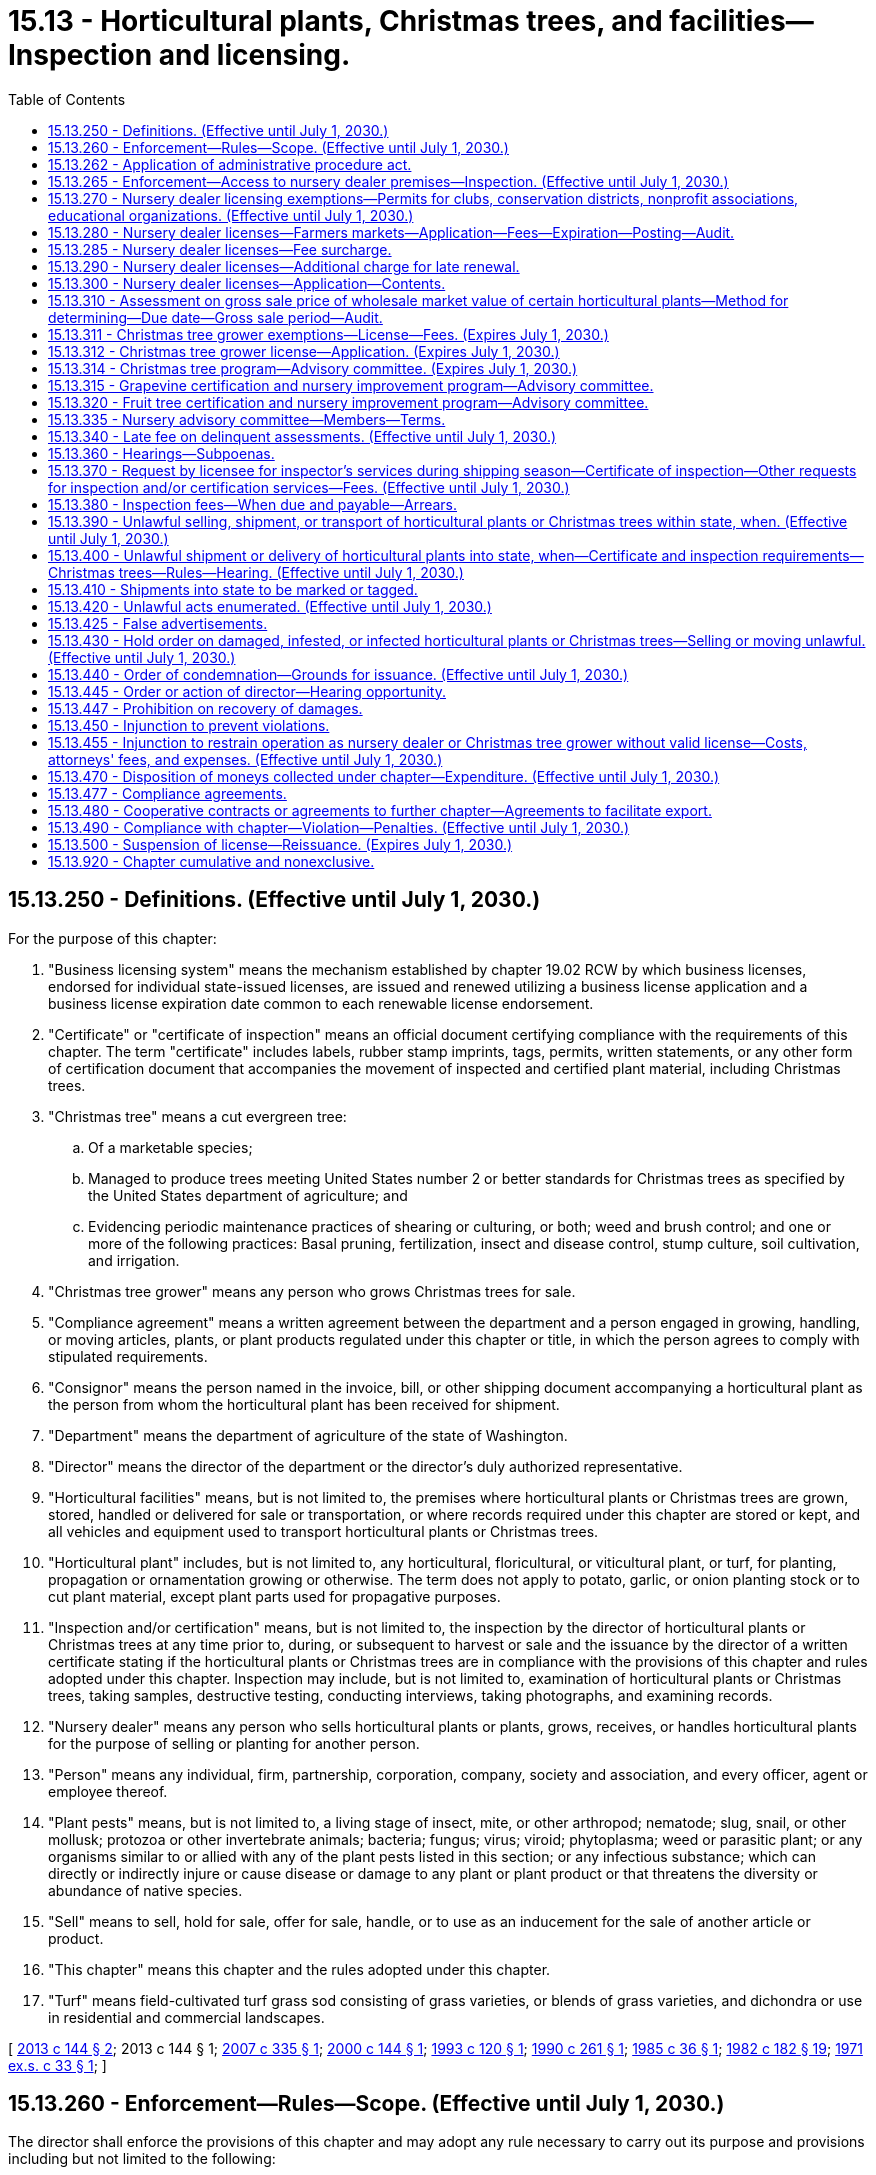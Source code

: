 = 15.13 - Horticultural plants, Christmas trees, and facilities—Inspection and licensing.
:toc:

== 15.13.250 - Definitions. (Effective until July 1, 2030.)
For the purpose of this chapter:

. "Business licensing system" means the mechanism established by chapter 19.02 RCW by which business licenses, endorsed for individual state-issued licenses, are issued and renewed utilizing a business license application and a business license expiration date common to each renewable license endorsement.

. "Certificate" or "certificate of inspection" means an official document certifying compliance with the requirements of this chapter. The term "certificate" includes labels, rubber stamp imprints, tags, permits, written statements, or any other form of certification document that accompanies the movement of inspected and certified plant material, including Christmas trees.

. "Christmas tree" means a cut evergreen tree:

.. Of a marketable species;

.. Managed to produce trees meeting United States number 2 or better standards for Christmas trees as specified by the United States department of agriculture; and

.. Evidencing periodic maintenance practices of shearing or culturing, or both; weed and brush control; and one or more of the following practices: Basal pruning, fertilization, insect and disease control, stump culture, soil cultivation, and irrigation.

. "Christmas tree grower" means any person who grows Christmas trees for sale.

. "Compliance agreement" means a written agreement between the department and a person engaged in growing, handling, or moving articles, plants, or plant products regulated under this chapter or title, in which the person agrees to comply with stipulated requirements.

. "Consignor" means the person named in the invoice, bill, or other shipping document accompanying a horticultural plant as the person from whom the horticultural plant has been received for shipment.

. "Department" means the department of agriculture of the state of Washington.

. "Director" means the director of the department or the director's duly authorized representative.

. "Horticultural facilities" means, but is not limited to, the premises where horticultural plants or Christmas trees are grown, stored, handled or delivered for sale or transportation, or where records required under this chapter are stored or kept, and all vehicles and equipment used to transport horticultural plants or Christmas trees.

. "Horticultural plant" includes, but is not limited to, any horticultural, floricultural, or viticultural plant, or turf, for planting, propagation or ornamentation growing or otherwise. The term does not apply to potato, garlic, or onion planting stock or to cut plant material, except plant parts used for propagative purposes.

. "Inspection and/or certification" means, but is not limited to, the inspection by the director of horticultural plants or Christmas trees at any time prior to, during, or subsequent to harvest or sale and the issuance by the director of a written certificate stating if the horticultural plants or Christmas trees are in compliance with the provisions of this chapter and rules adopted under this chapter. Inspection may include, but is not limited to, examination of horticultural plants or Christmas trees, taking samples, destructive testing, conducting interviews, taking photographs, and examining records.

. "Nursery dealer" means any person who sells horticultural plants or plants, grows, receives, or handles horticultural plants for the purpose of selling or planting for another person.

. "Person" means any individual, firm, partnership, corporation, company, society and association, and every officer, agent or employee thereof.

. "Plant pests" means, but is not limited to, a living stage of insect, mite, or other arthropod; nematode; slug, snail, or other mollusk; protozoa or other invertebrate animals; bacteria; fungus; virus; viroid; phytoplasma; weed or parasitic plant; or any organisms similar to or allied with any of the plant pests listed in this section; or any infectious substance; which can directly or indirectly injure or cause disease or damage to any plant or plant product or that threatens the diversity or abundance of native species.

. "Sell" means to sell, hold for sale, offer for sale, handle, or to use as an inducement for the sale of another article or product.

. "This chapter" means this chapter and the rules adopted under this chapter.

. "Turf" means field-cultivated turf grass sod consisting of grass varieties, or blends of grass varieties, and dichondra or use in residential and commercial landscapes.

[ http://lawfilesext.leg.wa.gov/biennium/2013-14/Pdf/Bills/Session%20Laws/House/1568-S.SL.pdf?cite=2013%20c%20144%20§%202[2013 c 144 § 2]; 2013 c 144 § 1; http://lawfilesext.leg.wa.gov/biennium/2007-08/Pdf/Bills/Session%20Laws/Senate/5401.SL.pdf?cite=2007%20c%20335%20§%201[2007 c 335 § 1]; http://lawfilesext.leg.wa.gov/biennium/1999-00/Pdf/Bills/Session%20Laws/Senate/6251.SL.pdf?cite=2000%20c%20144%20§%201[2000 c 144 § 1]; http://lawfilesext.leg.wa.gov/biennium/1993-94/Pdf/Bills/Session%20Laws/Senate/5378.SL.pdf?cite=1993%20c%20120%20§%201[1993 c 120 § 1]; http://leg.wa.gov/CodeReviser/documents/sessionlaw/1990c261.pdf?cite=1990%20c%20261%20§%201[1990 c 261 § 1]; http://leg.wa.gov/CodeReviser/documents/sessionlaw/1985c36.pdf?cite=1985%20c%2036%20§%201[1985 c 36 § 1]; http://leg.wa.gov/CodeReviser/documents/sessionlaw/1982c182.pdf?cite=1982%20c%20182%20§%2019[1982 c 182 § 19]; http://leg.wa.gov/CodeReviser/documents/sessionlaw/1971ex1c33.pdf?cite=1971%20ex.s.%20c%2033%20§%201[1971 ex.s. c 33 § 1]; ]

== 15.13.260 - Enforcement—Rules—Scope. (Effective until July 1, 2030.)
The director shall enforce the provisions of this chapter and may adopt any rule necessary to carry out its purpose and provisions including but not limited to the following:

. The director may adopt rules establishing standards for grades and/or classifications for any horticultural plant.

. The director shall adopt rules for labeling or tagging horticultural plants.

. The director may adopt rules for the inspection and/or certification of any horticultural plant as to variety, quality, size and freedom from infestation by plant pests.

. The director may adopt rules for the inspection and/or certification of any Christmas tree as to freedom from infestation by plant pests.

. The director shall adopt rules establishing fees for nursery dealer licenses and for inspection of horticultural plants and methods of fee collection.

. The director may adopt rules prescribing minimum informational requirements for advertising for the sale of horticultural plants within the state.

. The director may adopt rules establishing categories of sales and fees for permits established in RCW 15.13.270.

. The director may adopt rules establishing fees for Christmas tree grower licenses and for inspection of Christmas trees and methods of fee collection.

[ http://lawfilesext.leg.wa.gov/biennium/2007-08/Pdf/Bills/Session%20Laws/Senate/5401.SL.pdf?cite=2007%20c%20335%20§%202[2007 c 335 § 2]; http://lawfilesext.leg.wa.gov/biennium/1999-00/Pdf/Bills/Session%20Laws/Senate/6251.SL.pdf?cite=2000%20c%20144%20§%202[2000 c 144 § 2]; http://lawfilesext.leg.wa.gov/biennium/1993-94/Pdf/Bills/Session%20Laws/Senate/5378.SL.pdf?cite=1993%20c%20120%20§%202[1993 c 120 § 2]; http://leg.wa.gov/CodeReviser/documents/sessionlaw/1990c261.pdf?cite=1990%20c%20261%20§%202[1990 c 261 § 2]; http://leg.wa.gov/CodeReviser/documents/sessionlaw/1985c36.pdf?cite=1985%20c%2036%20§%202[1985 c 36 § 2]; http://leg.wa.gov/CodeReviser/documents/sessionlaw/1971ex1c33.pdf?cite=1971%20ex.s.%20c%2033%20§%202[1971 ex.s. c 33 § 2]; ]

== 15.13.262 - Application of administrative procedure act.
Chapter 34.05 RCW governs the rights, remedies, and procedures respecting the administration of this chapter, including rule making, assessment of civil penalties, emergency actions, and license suspension, revocation, or denial.

[ http://lawfilesext.leg.wa.gov/biennium/1999-00/Pdf/Bills/Session%20Laws/Senate/6251.SL.pdf?cite=2000%20c%20144%20§%203[2000 c 144 § 3]; ]

== 15.13.265 - Enforcement—Access to nursery dealer premises—Inspection. (Effective until July 1, 2030.)
. The director may enter and inspect the horticultural facilities of a nursery dealer at reasonable times for the purpose of carrying out the provisions of this chapter.

. If the director is denied access, the director may apply to a court of competent jurisdiction for a search warrant authorizing access to the premises. The court may upon such application issue the search warrant for the purposes requested. The warrant shall be issued on probable cause. It is sufficient probable cause to show (a) the inspection is pursuant to a general administrative practice to determine compliance with this chapter or (b) the director has reason to believe that a violation of this chapter has occurred, is occurring, or may occur.

. Denial of access to the director to perform inspections may subject a nursery dealer or Christmas tree grower to license revocation.

[ http://lawfilesext.leg.wa.gov/biennium/2007-08/Pdf/Bills/Session%20Laws/Senate/5401.SL.pdf?cite=2007%20c%20335%20§%203[2007 c 335 § 3]; http://lawfilesext.leg.wa.gov/biennium/1999-00/Pdf/Bills/Session%20Laws/Senate/6251.SL.pdf?cite=2000%20c%20144%20§%204[2000 c 144 § 4]; http://lawfilesext.leg.wa.gov/biennium/1993-94/Pdf/Bills/Session%20Laws/Senate/5378.SL.pdf?cite=1993%20c%20120%20§%207[1993 c 120 § 7]; ]

== 15.13.270 - Nursery dealer licensing exemptions—Permits for clubs, conservation districts, nonprofit associations, educational organizations. (Effective until July 1, 2030.)
. The provisions of this chapter relating to nursery dealer licensing do not apply to: (a) Persons making casual or isolated sales that do not exceed one hundred dollars annually; (b) any garden club, conservation district, or charitable nonprofit association conducting not more than three sales per year for not more than four consecutive days each of horticultural plants which are grown by or donated to its members; (c) educational organizations associated with private or public secondary schools; and (d) the production of marijuana and persons who are licensed as marijuana producers under RCW 69.50.325 with respect to the operations under such license. For the purposes of this subsection, the terms "marijuana" and "marijuana producer" have the same meanings as provided in RCW 69.50.101. However, such a club, conservation district, association, or organization must apply to the director for a permit to conduct such sales.

. All horticultural plants sold under such a permit must be in compliance with the provisions of this chapter.

[ http://lawfilesext.leg.wa.gov/biennium/2013-14/Pdf/Bills/Session%20Laws/Senate/6505.SL.pdf?cite=2014%20c%20140%20§%2032[2014 c 140 § 32]; 2014 c 140 § 31; http://lawfilesext.leg.wa.gov/biennium/2007-08/Pdf/Bills/Session%20Laws/Senate/5401.SL.pdf?cite=2007%20c%20335%20§%204[2007 c 335 § 4]; http://lawfilesext.leg.wa.gov/biennium/1999-00/Pdf/Bills/Session%20Laws/Senate/6251.SL.pdf?cite=2000%20c%20144%20§%205[2000 c 144 § 5]; http://lawfilesext.leg.wa.gov/biennium/1993-94/Pdf/Bills/Session%20Laws/Senate/5378.SL.pdf?cite=1993%20c%20120%20§%203[1993 c 120 § 3]; http://leg.wa.gov/CodeReviser/documents/sessionlaw/1990c261.pdf?cite=1990%20c%20261%20§%203[1990 c 261 § 3]; http://leg.wa.gov/CodeReviser/documents/sessionlaw/1985c36.pdf?cite=1985%20c%2036%20§%203[1985 c 36 § 3]; http://leg.wa.gov/CodeReviser/documents/sessionlaw/1983ex1c73.pdf?cite=1983%201st%20ex.s.%20c%2073%20§%202[1983 1st ex.s. c 73 § 2]; http://leg.wa.gov/CodeReviser/documents/sessionlaw/1971ex1c33.pdf?cite=1971%20ex.s.%20c%2033%20§%203[1971 ex.s. c 33 § 3]; ]

== 15.13.280 - Nursery dealer licenses—Farmers markets—Application—Fees—Expiration—Posting—Audit.
. No person may act as a nursery dealer without a license for each place of business where horticultural plants are sold except as provided in RCW 15.13.270. Any person applying for such a license must apply through the business licensing system. The application must be accompanied by the appropriate fee. The director must establish a schedule of fees for retail and wholesale nursery dealer licenses based upon the person's gross annual sales of horticultural plants at each place of business. The schedule for retail licenses must include separate fees for at least the following two categories:

.. A person whose gross annual sales of horticultural plants do not exceed two thousand five hundred dollars; and

.. A person whose gross annual sales of horticultural plants exceed two thousand five hundred dollars.

. A person conducting both retail and wholesale sales of horticultural plants at the same place of business must secure one of the following:

.. A retail nursery dealer license if retail sales of the horticultural plants exceed such wholesale sales; or

.. A wholesale nursery dealer license if wholesale sales of the horticultural plants exceed such retail sales.

. The director may issue a wholesale nursery dealer license to a person operating as a farmers market at which individual producers are selling directly to consumers. The license must be at the appropriate level to cover all persons selling horticultural plants at each site at which the person operates a market.

. The licensing fee that must accompany an application for a new license must be based upon the applicant's estimated gross sales of horticultural plants for the ensuing licensing year. The fee for renewing a license must be based upon the licensee's gross sales of these products during the preceding licensing year.

. The license expires on the business license expiration date unless it has been revoked or suspended prior to the expiration date by the director for cause. Each license must be posted in a conspicuous place open to the public in the location for which it was issued.

. The department may audit licensees during normal business hours to determine that appropriate fees have been paid.

[ http://lawfilesext.leg.wa.gov/biennium/2013-14/Pdf/Bills/Session%20Laws/House/1568-S.SL.pdf?cite=2013%20c%20144%20§%203[2013 c 144 § 3]; http://lawfilesext.leg.wa.gov/biennium/1999-00/Pdf/Bills/Session%20Laws/Senate/6251.SL.pdf?cite=2000%20c%20144%20§%206[2000 c 144 § 6]; http://lawfilesext.leg.wa.gov/biennium/1993-94/Pdf/Bills/Session%20Laws/Senate/5378.SL.pdf?cite=1993%20c%20120%20§%204[1993 c 120 § 4]; http://leg.wa.gov/CodeReviser/documents/sessionlaw/1987c35.pdf?cite=1987%20c%2035%20§%201[1987 c 35 § 1]; http://leg.wa.gov/CodeReviser/documents/sessionlaw/1985c36.pdf?cite=1985%20c%2036%20§%204[1985 c 36 § 4]; http://leg.wa.gov/CodeReviser/documents/sessionlaw/1983ex1c73.pdf?cite=1983%201st%20ex.s.%20c%2073%20§%203[1983 1st ex.s. c 73 § 3]; http://leg.wa.gov/CodeReviser/documents/sessionlaw/1982c182.pdf?cite=1982%20c%20182%20§%2020[1982 c 182 § 20]; http://leg.wa.gov/CodeReviser/documents/sessionlaw/1971ex1c33.pdf?cite=1971%20ex.s.%20c%2033%20§%204[1971 ex.s. c 33 § 4]; ]

== 15.13.285 - Nursery dealer licenses—Fee surcharge.
The director may, with the advice of the nursery advisory committee, establish by rule a surcharge to the fee for a nursery dealer license. The surcharge shall not exceed twenty percent of the license fee and shall be paid at the same time that the license fee is paid. Moneys collected from the surcharge shall be deposited in the agricultural local fund and shall be used solely to support research projects which are of general benefit to the nursery industry and are recommended by the nursery advisory committee.

[ http://lawfilesext.leg.wa.gov/biennium/1999-00/Pdf/Bills/Session%20Laws/Senate/6251.SL.pdf?cite=2000%20c%20144%20§%207[2000 c 144 § 7]; http://lawfilesext.leg.wa.gov/biennium/1991-92/Pdf/Bills/Session%20Laws/Senate/6027.SL.pdf?cite=1992%20c%2023%20§%201[1992 c 23 § 1]; ]

== 15.13.290 - Nursery dealer licenses—Additional charge for late renewal.
If any application for renewal of a nursery dealer license is not filed prior to the business license expiration date, the business license delinquency fee must be assessed under chapter 19.02 RCW and must be paid by the applicant before the renewal license is issued.

[ http://lawfilesext.leg.wa.gov/biennium/2013-14/Pdf/Bills/Session%20Laws/House/1568-S.SL.pdf?cite=2013%20c%20144%20§%204[2013 c 144 § 4]; http://lawfilesext.leg.wa.gov/biennium/1999-00/Pdf/Bills/Session%20Laws/Senate/6251.SL.pdf?cite=2000%20c%20144%20§%208[2000 c 144 § 8]; http://leg.wa.gov/CodeReviser/documents/sessionlaw/1982c182.pdf?cite=1982%20c%20182%20§%2021[1982 c 182 § 21]; http://leg.wa.gov/CodeReviser/documents/sessionlaw/1971ex1c33.pdf?cite=1971%20ex.s.%20c%2033%20§%205[1971 ex.s. c 33 § 5]; ]

== 15.13.300 - Nursery dealer licenses—Application—Contents.
Application for a license shall include:

. The full name of the person applying for the license and if the applicant is an individual, receiver, trustee, firm, partnership, association, or corporation, the full name of each member of the firm or partnership, or the names of the officers of the association or corporation.

. The principal business address of the applicant in the state and elsewhere.

. The address for the location or locations for which the licenses are being applied.

. The names of the persons authorized to receive and accept service of summons and legal notices of all kinds for the applicant.

. Any other necessary information prescribed by the director.

[ http://lawfilesext.leg.wa.gov/biennium/1999-00/Pdf/Bills/Session%20Laws/Senate/6251.SL.pdf?cite=2000%20c%20144%20§%209[2000 c 144 § 9]; http://leg.wa.gov/CodeReviser/documents/sessionlaw/1982c182.pdf?cite=1982%20c%20182%20§%2022[1982 c 182 § 22]; http://leg.wa.gov/CodeReviser/documents/sessionlaw/1971ex1c33.pdf?cite=1971%20ex.s.%20c%2033%20§%206[1971 ex.s. c 33 § 6]; ]

== 15.13.310 - Assessment on gross sale price of wholesale market value of certain horticultural plants—Method for determining—Due date—Gross sale period—Audit.
. An annual assessment shall be levied on the gross sale price of the wholesale market value for all horticultural plants of the genera Chaenomeles, Cydonia, Crataegus, Malus, Prunus, Pyrus, Sorbus, and Vitis produced in Washington, and sold within the state or shipped from the state by any licensed nursery dealer during any license period. This annual assessment is based on the first sale price of such nursery stock except for rootstocks which are replanted and/or grafted or budded and planted for growing-on in the nursery. The director shall by rule determine the rate of an assessment needed to carry out the grapevine and fruit tree certification and nursery improvement programs set forth in RCW 15.13.470 and chapter 15.14 RCW.

 The wholesale market price may be determined by the wholesale catalogue price of the seller of the horticultural plants assessed under this section or of the shipper moving such nursery stock out of the state. If the seller or shipper does not have a catalogue, then the wholesale market price may be based on the actual selling price or an average wholesale market price. The director in determining the average wholesale market price may use catalogues of various businesses licensed under the provisions of this chapter or any other reasonable method.

. The assessment is due and payable on the first day of July of each year.

. The gross sale period shall be from July 1 to June 30 of the previous year.

. The department may audit the records of licensees during normal business hours to determine that the appropriate assessment has been paid.

[ http://lawfilesext.leg.wa.gov/biennium/2001-02/Pdf/Bills/Session%20Laws/House/2289.SL.pdf?cite=2002%20c%20215%20§%201[2002 c 215 § 1]; http://lawfilesext.leg.wa.gov/biennium/1999-00/Pdf/Bills/Session%20Laws/Senate/6251.SL.pdf?cite=2000%20c%20144%20§%2010[2000 c 144 § 10]; http://lawfilesext.leg.wa.gov/biennium/1993-94/Pdf/Bills/Session%20Laws/Senate/5378.SL.pdf?cite=1993%20c%20120%20§%205[1993 c 120 § 5]; http://leg.wa.gov/CodeReviser/documents/sessionlaw/1990c261.pdf?cite=1990%20c%20261%20§%204[1990 c 261 § 4]; http://leg.wa.gov/CodeReviser/documents/sessionlaw/1987c35.pdf?cite=1987%20c%2035%20§%202[1987 c 35 § 2]; http://leg.wa.gov/CodeReviser/documents/sessionlaw/1983ex1c73.pdf?cite=1983%201st%20ex.s.%20c%2073%20§%204[1983 1st ex.s. c 73 § 4]; http://leg.wa.gov/CodeReviser/documents/sessionlaw/1971ex1c33.pdf?cite=1971%20ex.s.%20c%2033%20§%207[1971 ex.s. c 33 § 7]; ]

== 15.13.311 - Christmas tree grower exemptions—License—Fees. (Expires July 1, 2030.)
. Any Christmas tree grower owning Christmas trees, whose business consists solely of retail sales to the ultimate consumer, is exempt from the requirements of this section if:

.. The grower has less than one acre of Christmas trees; or

.. The grower harvests, by u-cut or otherwise, fewer than four hundred Christmas trees per year.

. Licensed nursery dealers who furnish live plants for planting to Christmas tree growers are exempt from the requirements of this section.

. No person may operate as a Christmas tree grower without first obtaining a license from the department.

.. The application must be accompanied by an annual fee, as established by the director in rule. The annual fee must not exceed forty dollars as a basic charge and a maximum of four dollars per acre as an acreage assessment. The annual Christmas tree grower license fee for any person may not exceed five thousand dollars.

.. The department may audit licensees during normal business hours to determine that appropriate fees have been paid.

[ http://lawfilesext.leg.wa.gov/biennium/2007-08/Pdf/Bills/Session%20Laws/Senate/5401.SL.pdf?cite=2007%20c%20335%20§%205[2007 c 335 § 5]; ]

== 15.13.312 - Christmas tree grower license—Application. (Expires July 1, 2030.)
Application for a Christmas tree grower license shall include:

. The full name of the person applying for the license, whether the applicant is an individual, receiver, trustee, firm, partnership, association, or corporation, and if the applicant is a firm or partnership the full name of each member of the firm or partnership, and if the applicant is an association or corporation the names of the officers of the association or corporation;

. The principal business address of the applicant in the state and elsewhere;

. The address and acreage of Christmas trees for each location included in the application;

. The names of the persons authorized to receive and accept service of summons and legal notices of all kinds for the applicant; and

. Any other information prescribed by the director.

[ http://lawfilesext.leg.wa.gov/biennium/2007-08/Pdf/Bills/Session%20Laws/Senate/5401.SL.pdf?cite=2007%20c%20335%20§%206[2007 c 335 § 6]; ]

== 15.13.314 - Christmas tree program—Advisory committee. (Expires July 1, 2030.)
. An advisory committee is established to advise the director in the administration of the Christmas tree program.

. When appointing this committee, the director shall consider names submitted by Christmas tree growers and by established Christmas tree grower associations having members in the state.

. The committee consists of no fewer than five members, representing the interests of licensed Christmas tree growers and the Christmas tree industry, and the director or the director's designee.

. The terms of the members of the committee shall be staggered and the members shall serve a term of three years or until their successor has been appointed.

. In the event a committee member resigns, is disqualified, or vacates a position on the committee for any other reason, the vacancy shall be filled by the director under the provisions of this section governing appointments.

[ http://lawfilesext.leg.wa.gov/biennium/2007-08/Pdf/Bills/Session%20Laws/Senate/5401.SL.pdf?cite=2007%20c%20335%20§%208[2007 c 335 § 8]; ]

== 15.13.315 - Grapevine certification and nursery improvement program—Advisory committee.
An advisory committee is established to advise the director in the administration of the grapevine certification and nursery improvement program.

. The committee consists of two grapevine nursery dealers; three grape growers, at least two of whom grow wine grapes; one winery representative; a university researcher; and the director.

. When appointing this committee, the director shall consider names submitted by the Washington association of wine grape growers and the Washington state grape society.

. The terms of the members of the committee shall be staggered and the members shall serve a term of three years and until their successor has been appointed.

[ http://lawfilesext.leg.wa.gov/biennium/2001-02/Pdf/Bills/Session%20Laws/House/2289.SL.pdf?cite=2002%20c%20215%20§%202[2002 c 215 § 2]; ]

== 15.13.320 - Fruit tree certification and nursery improvement program—Advisory committee.
An advisory committee is hereby established to advise the director in the administration of the fruit tree certification and nursery improvement program.

. The committee shall consist of five fruit tree nursery dealers and the director or the director's designated appointee.

. When appointing this committee, the director shall consider names submitted by the Washington state nursery and landscape association.

. The terms of the members of the committee shall be staggered and the members shall serve a term of three years and until their successor has been appointed.

In the event a committee member resigns, is disqualified, or vacates a position on the committee for any other reason the vacancy shall be filled by the director under the provisions of this section governing appointments.

[ http://lawfilesext.leg.wa.gov/biennium/1999-00/Pdf/Bills/Session%20Laws/Senate/6251.SL.pdf?cite=2000%20c%20144%20§%2011[2000 c 144 § 11]; http://lawfilesext.leg.wa.gov/biennium/1993-94/Pdf/Bills/Session%20Laws/Senate/5378.SL.pdf?cite=1993%20c%20120%20§%206[1993 c 120 § 6]; http://leg.wa.gov/CodeReviser/documents/sessionlaw/1990c261.pdf?cite=1990%20c%20261%20§%205[1990 c 261 § 5]; http://leg.wa.gov/CodeReviser/documents/sessionlaw/1983ex1c73.pdf?cite=1983%201st%20ex.s.%20c%2073%20§%205[1983 1st ex.s. c 73 § 5]; http://leg.wa.gov/CodeReviser/documents/sessionlaw/1971ex1c33.pdf?cite=1971%20ex.s.%20c%2033%20§%208[1971 ex.s. c 33 § 8]; ]

== 15.13.335 - Nursery advisory committee—Members—Terms.
A nursery advisory committee is hereby established to advise the director in the administration of this chapter.

. The committee shall consist of not less than four members, representing the interests of licensed nursery dealers and the nursery industry, appointed by the director in consultation with the following persons: The president of (a) the Washington state floricultural association, (b) the Washington state bulb association, and (c) the Washington state nursery and landscape association; and the director or the director's designated appointee.

. The terms of the members of the committee shall be staggered and the members shall serve a term of three years and until their successors have been appointed.

In the event a committee member resigns, is disqualified, or vacates a position on the committee for any other reason, the vacancy shall be filled by the director under the provisions of this section governing appointments.

[ http://lawfilesext.leg.wa.gov/biennium/1999-00/Pdf/Bills/Session%20Laws/Senate/6251.SL.pdf?cite=2000%20c%20144%20§%2012[2000 c 144 § 12]; http://leg.wa.gov/CodeReviser/documents/sessionlaw/1990c261.pdf?cite=1990%20c%20261%20§%206[1990 c 261 § 6]; http://leg.wa.gov/CodeReviser/documents/sessionlaw/1983ex1c73.pdf?cite=1983%201st%20ex.s.%20c%2073%20§%206[1983 1st ex.s. c 73 § 6]; ]

== 15.13.340 - Late fee on delinquent assessments. (Effective until July 1, 2030.)
. A late fee of twenty percent of the amount due shall be levied on all delinquent assessments for each license period the assessment is delinquent.

. The director shall not issue a nursery dealer license or Christmas tree grower license to any applicant who has failed to pay any assessment due under the provisions of this chapter.

[ http://lawfilesext.leg.wa.gov/biennium/2007-08/Pdf/Bills/Session%20Laws/Senate/5401.SL.pdf?cite=2007%20c%20335%20§%209[2007 c 335 § 9]; http://lawfilesext.leg.wa.gov/biennium/1999-00/Pdf/Bills/Session%20Laws/Senate/6251.SL.pdf?cite=2000%20c%20144%20§%2013[2000 c 144 § 13]; http://leg.wa.gov/CodeReviser/documents/sessionlaw/1971ex1c33.pdf?cite=1971%20ex.s.%20c%2033%20§%2010[1971 ex.s. c 33 § 10]; ]

== 15.13.360 - Hearings—Subpoenas.
The director may issue subpoenas to compel the attendance of witnesses and/or production of books, documents, and records for purposes of investigating compliance with this chapter or for any hearing under this chapter.

[ http://lawfilesext.leg.wa.gov/biennium/1999-00/Pdf/Bills/Session%20Laws/Senate/6251.SL.pdf?cite=2000%20c%20144%20§%2014[2000 c 144 § 14]; http://leg.wa.gov/CodeReviser/documents/sessionlaw/1971ex1c33.pdf?cite=1971%20ex.s.%20c%2033%20§%2012[1971 ex.s. c 33 § 12]; ]

== 15.13.370 - Request by licensee for inspector's services during shipping season—Certificate of inspection—Other requests for inspection and/or certification services—Fees. (Effective until July 1, 2030.)
. Any person licensed under the provisions of this chapter may request the services of a department inspector at the licensee's place of business or point of shipment during the shipping season. Subsequent to inspection the inspector shall issue to the licensee a certificate of inspection signed by the inspector covering any horticultural plants or Christmas trees which the inspector finds to be in compliance with the provisions of this chapter.

. Any person financially interested in any horticultural plants or Christmas trees may request inspection and/or certification services provided for horticultural plants or Christmas trees under this chapter.

. To facilitate the marketing of agricultural commodities and other plant products, the director may provide, if requested, special inspections or certifications not otherwise authorized under this chapter and shall prescribe a fee for that service.

[ http://lawfilesext.leg.wa.gov/biennium/2007-08/Pdf/Bills/Session%20Laws/Senate/5401.SL.pdf?cite=2007%20c%20335%20§%2010[2007 c 335 § 10]; http://lawfilesext.leg.wa.gov/biennium/2001-02/Pdf/Bills/Session%20Laws/House/2289.SL.pdf?cite=2002%20c%20215%20§%203[2002 c 215 § 3]; http://lawfilesext.leg.wa.gov/biennium/1999-00/Pdf/Bills/Session%20Laws/Senate/6251.SL.pdf?cite=2000%20c%20144%20§%2015[2000 c 144 § 15]; http://lawfilesext.leg.wa.gov/biennium/1993-94/Pdf/Bills/Session%20Laws/Senate/5378.SL.pdf?cite=1993%20c%20120%20§%208[1993 c 120 § 8]; http://leg.wa.gov/CodeReviser/documents/sessionlaw/1990c261.pdf?cite=1990%20c%20261%20§%208[1990 c 261 § 8]; http://leg.wa.gov/CodeReviser/documents/sessionlaw/1971ex1c33.pdf?cite=1971%20ex.s.%20c%2033%20§%2013[1971 ex.s. c 33 § 13]; ]

== 15.13.380 - Inspection fees—When due and payable—Arrears.
. The inspection fees provided for in this chapter shall become due and payable upon billing by the department.

. A late charge of one and one-half percent per month shall be assessed on the unpaid balance against persons more than thirty days in arrears.

. In addition to any other penalties, the director may refuse to perform any inspection or certification service for any person who is in arrears or who fails to pay any assessment due under the provisions of this chapter or assessments required by law to any agricultural commodity commission unless the person makes payment in full prior to such inspection or certification service.

[ http://lawfilesext.leg.wa.gov/biennium/1999-00/Pdf/Bills/Session%20Laws/Senate/6251.SL.pdf?cite=2000%20c%20144%20§%2016[2000 c 144 § 16]; http://leg.wa.gov/CodeReviser/documents/sessionlaw/1990c261.pdf?cite=1990%20c%20261%20§%209[1990 c 261 § 9]; http://leg.wa.gov/CodeReviser/documents/sessionlaw/1971ex1c33.pdf?cite=1971%20ex.s.%20c%2033%20§%2014[1971 ex.s. c 33 § 14]; ]

== 15.13.390 - Unlawful selling, shipment, or transport of horticultural plants or Christmas trees within state, when. (Effective until July 1, 2030.)
It is unlawful for any person to sell, ship, or transport any horticultural plant or Christmas tree in this state unless it meets standards established in rule for freedom from infestation by plant pests and the other requirements of this chapter.

[ http://lawfilesext.leg.wa.gov/biennium/2007-08/Pdf/Bills/Session%20Laws/Senate/5401.SL.pdf?cite=2007%20c%20335%20§%2011[2007 c 335 § 11]; http://lawfilesext.leg.wa.gov/biennium/1999-00/Pdf/Bills/Session%20Laws/Senate/6251.SL.pdf?cite=2000%20c%20144%20§%2017[2000 c 144 § 17]; http://lawfilesext.leg.wa.gov/biennium/1993-94/Pdf/Bills/Session%20Laws/Senate/5378.SL.pdf?cite=1993%20c%20120%20§%209[1993 c 120 § 9]; http://leg.wa.gov/CodeReviser/documents/sessionlaw/1971ex1c33.pdf?cite=1971%20ex.s.%20c%2033%20§%2015[1971 ex.s. c 33 § 15]; ]

== 15.13.400 - Unlawful shipment or delivery of horticultural plants into state, when—Certificate and inspection requirements—Christmas trees—Rules—Hearing. (Effective until July 1, 2030.)
. It is unlawful for any person to ship or deliver any horticultural plant into this state unless it is accompanied by an inspection certificate from the state or country of origin stating that the horticultural plant meets the requirements of this chapter. The director may require the shipper or receiver to file a copy of the manifest of nursery cargo or shipment of horticultural plants into this state with the director on or before the date the horticultural plants enter into the state.

. The director may by rule require that any or all horticultural plants or Christmas trees delivered or shipped into the state be inspected for conformance with the requirements of this chapter prior to release by the person delivering or transporting such horticultural plants or Christmas trees even though accompanied by acceptable inspection certificates issued by the state or country of origin.

. Any shipment found not to be in compliance with the requirements of this chapter may be returned to the consignor at the consignor's expense. The consignor may subsequently request a hearing which shall be held in conformance with RCW 34.05.479 or other applicable provision of chapter 34.05 RCW.

[ http://lawfilesext.leg.wa.gov/biennium/2007-08/Pdf/Bills/Session%20Laws/Senate/5401.SL.pdf?cite=2007%20c%20335%20§%2012[2007 c 335 § 12]; http://lawfilesext.leg.wa.gov/biennium/1999-00/Pdf/Bills/Session%20Laws/Senate/6251.SL.pdf?cite=2000%20c%20144%20§%2018[2000 c 144 § 18]; http://lawfilesext.leg.wa.gov/biennium/1993-94/Pdf/Bills/Session%20Laws/Senate/5378.SL.pdf?cite=1993%20c%20120%20§%2010[1993 c 120 § 10]; http://leg.wa.gov/CodeReviser/documents/sessionlaw/1971ex1c33.pdf?cite=1971%20ex.s.%20c%2033%20§%2016[1971 ex.s. c 33 § 16]; ]

== 15.13.410 - Shipments into state to be marked or tagged.
Each shipment of horticultural plants transported or shipped into the state and/or offered for retail sale within the state shall be legibly marked or tagged in a conspicuous manner.

The director may, whenever the director finds that any horticultural plant is not properly marked, order it off sale until it is properly marked, or order that it be returned to the consignor for proper marking.

[ http://lawfilesext.leg.wa.gov/biennium/1999-00/Pdf/Bills/Session%20Laws/Senate/6251.SL.pdf?cite=2000%20c%20144%20§%2019[2000 c 144 § 19]; http://lawfilesext.leg.wa.gov/biennium/1993-94/Pdf/Bills/Session%20Laws/Senate/5378.SL.pdf?cite=1993%20c%20120%20§%2011[1993 c 120 § 11]; http://leg.wa.gov/CodeReviser/documents/sessionlaw/1990c261.pdf?cite=1990%20c%20261%20§%2010[1990 c 261 § 10]; http://leg.wa.gov/CodeReviser/documents/sessionlaw/1971ex1c33.pdf?cite=1971%20ex.s.%20c%2033%20§%2017[1971 ex.s. c 33 § 17]; ]

== 15.13.420 - Unlawful acts enumerated. (Effective until July 1, 2030.)
It is unlawful for any person:

. To falsely claim to be an agent or representative of any nursery dealer in horticultural plants or Christmas tree grower;

. To sell or distribute horticultural plants by any method which has the capacity and tendency or effect of deceiving any purchaser or prospective purchaser as to the quantity, size, grade, kind, species, age, method of propagation, maturity, condition, vigor, hardiness, number of times transplanted, growth ability, growth characteristics, rate of growth or time required before flowering or fruiting, price, origin or place where grown, or in any other material respect;

. To alter an official certificate or other official inspection document for plant materials, including Christmas trees, covered by this chapter or to falsely represent a document as an official certificate;

. To substitute any horticultural plant, Christmas tree, or agricultural commodity for a horticultural plant, Christmas tree, or agricultural commodity covered by an inspection certificate.

[ http://lawfilesext.leg.wa.gov/biennium/2007-08/Pdf/Bills/Session%20Laws/Senate/5401.SL.pdf?cite=2007%20c%20335%20§%2013[2007 c 335 § 13]; http://lawfilesext.leg.wa.gov/biennium/1999-00/Pdf/Bills/Session%20Laws/Senate/6251.SL.pdf?cite=2000%20c%20144%20§%2020[2000 c 144 § 20]; http://lawfilesext.leg.wa.gov/biennium/1993-94/Pdf/Bills/Session%20Laws/Senate/5378.SL.pdf?cite=1993%20c%20120%20§%2012[1993 c 120 § 12]; http://leg.wa.gov/CodeReviser/documents/sessionlaw/1990c261.pdf?cite=1990%20c%20261%20§%2011[1990 c 261 § 11]; http://leg.wa.gov/CodeReviser/documents/sessionlaw/1971ex1c33.pdf?cite=1971%20ex.s.%20c%2033%20§%2018[1971 ex.s. c 33 § 18]; ]

== 15.13.425 - False advertisements.
No publisher, radio and television broadcast licensee, advertising agency, or agency or medium for the dissemination of an advertisement, except the grower, packer, distributor, or seller of the article to which the advertisement relates, shall be subject to the penalties of RCW 15.13.490(2) by reason of dissemination of any false advertisement, unless the person has refused on the request of the director to furnish the name and address of the grower, packer, distributor, seller, or advertising agency in the state of Washington, who caused dissemination of the false advertisement.

[ http://lawfilesext.leg.wa.gov/biennium/1999-00/Pdf/Bills/Session%20Laws/Senate/6251.SL.pdf?cite=2000%20c%20144%20§%2021[2000 c 144 § 21]; http://lawfilesext.leg.wa.gov/biennium/1993-94/Pdf/Bills/Session%20Laws/Senate/5378.SL.pdf?cite=1993%20c%20120%20§%2013[1993 c 120 § 13]; ]

== 15.13.430 - Hold order on damaged, infested, or infected horticultural plants or Christmas trees—Selling or moving unlawful. (Effective until July 1, 2030.)
When the director has cause to believe that any horticultural plants or Christmas trees are damaged or are infested or infected by any plant pest, the director may issue a hold order on such horticultural plants or Christmas trees. A hold order may prescribe conditions under which the damaged, infested, or infected material must be held to prevent spread of the infestation or infection. Treatment or other corrective measures shall be the sole responsibility of the persons holding the material for sale. It is unlawful to sell or move such plants until released in writing by the director.

[ http://lawfilesext.leg.wa.gov/biennium/2007-08/Pdf/Bills/Session%20Laws/Senate/5401.SL.pdf?cite=2007%20c%20335%20§%2014[2007 c 335 § 14]; http://lawfilesext.leg.wa.gov/biennium/1999-00/Pdf/Bills/Session%20Laws/Senate/6251.SL.pdf?cite=2000%20c%20144%20§%2022[2000 c 144 § 22]; http://lawfilesext.leg.wa.gov/biennium/1993-94/Pdf/Bills/Session%20Laws/Senate/5378.SL.pdf?cite=1993%20c%20120%20§%2014[1993 c 120 § 14]; http://leg.wa.gov/CodeReviser/documents/sessionlaw/1971ex1c33.pdf?cite=1971%20ex.s.%20c%2033%20§%2019[1971 ex.s. c 33 § 19]; ]

== 15.13.440 - Order of condemnation—Grounds for issuance. (Effective until July 1, 2030.)
The director shall condemn any horticultural plants shipped or sold when such horticultural plants are found to be dead, in a dying condition, seriously broken, diseased or infested to the extent that treatment is not practical, damaged, frozen, or abnormally potbound. The director shall condemn any Christmas trees shipped or sold if they are found to be diseased, infected, or infested to the extent that treatment is not practical. The director shall order such horticultural plants or Christmas trees to be destroyed or returned at shipper's option.

[ http://lawfilesext.leg.wa.gov/biennium/2007-08/Pdf/Bills/Session%20Laws/Senate/5401.SL.pdf?cite=2007%20c%20335%20§%2015[2007 c 335 § 15]; http://lawfilesext.leg.wa.gov/biennium/1999-00/Pdf/Bills/Session%20Laws/Senate/6251.SL.pdf?cite=2000%20c%20144%20§%2023[2000 c 144 § 23]; http://lawfilesext.leg.wa.gov/biennium/1993-94/Pdf/Bills/Session%20Laws/Senate/5378.SL.pdf?cite=1993%20c%20120%20§%2015[1993 c 120 § 15]; http://leg.wa.gov/CodeReviser/documents/sessionlaw/1990c261.pdf?cite=1990%20c%20261%20§%2012[1990 c 261 § 12]; http://leg.wa.gov/CodeReviser/documents/sessionlaw/1971ex1c33.pdf?cite=1971%20ex.s.%20c%2033%20§%2020[1971 ex.s. c 33 § 20]; ]

== 15.13.445 - Order or action of director—Hearing opportunity.
Upon issuance of an order or upon action by the director under RCW 15.13.400, 15.13.410, 15.13.430, or 15.13.440, the consignor of the plant material may request a hearing under chapter 34.05 RCW.

[ http://lawfilesext.leg.wa.gov/biennium/1999-00/Pdf/Bills/Session%20Laws/Senate/6251.SL.pdf?cite=2000%20c%20144%20§%2024[2000 c 144 § 24]; http://lawfilesext.leg.wa.gov/biennium/1993-94/Pdf/Bills/Session%20Laws/Senate/5378.SL.pdf?cite=1993%20c%20120%20§%2016[1993 c 120 § 16]; ]

== 15.13.447 - Prohibition on recovery of damages.
No state court shall allow the recovery of damages from administrative action, hold order, or condemnation order if the court finds there was probable cause for the action.

[ http://lawfilesext.leg.wa.gov/biennium/1999-00/Pdf/Bills/Session%20Laws/Senate/6251.SL.pdf?cite=2000%20c%20144%20§%2025[2000 c 144 § 25]; ]

== 15.13.450 - Injunction to prevent violations.
The director may bring an action to enjoin the violation of any provision of this chapter or any rule adopted under this chapter in the superior court in Thurston county or the county in which the violation occurs, notwithstanding the existence of other remedies at law.

[ http://lawfilesext.leg.wa.gov/biennium/1999-00/Pdf/Bills/Session%20Laws/Senate/6251.SL.pdf?cite=2000%20c%20144%20§%2026[2000 c 144 § 26]; http://leg.wa.gov/CodeReviser/documents/sessionlaw/1971ex1c33.pdf?cite=1971%20ex.s.%20c%2033%20§%2021[1971 ex.s. c 33 § 21]; ]

== 15.13.455 - Injunction to restrain operation as nursery dealer or Christmas tree grower without valid license—Costs, attorneys' fees, and expenses. (Effective until July 1, 2030.)
. The director may apply to the superior court of Thurston county for a prompt hearing on, and the court shall have jurisdiction upon, and for cause shown the court shall, without proof that an adequate remedy at law does not exist, grant an injunction restraining any person from operating as a nursery dealer or Christmas tree grower without a valid license.

. An order restraining any person from operating as a nursery dealer or Christmas tree grower without a valid license shall contain such provision for the payment of pertinent court costs and reasonable attorneys' fees and administrative expenses as is equitable and the court deems appropriate in the circumstances.

[ http://lawfilesext.leg.wa.gov/biennium/2007-08/Pdf/Bills/Session%20Laws/Senate/5401.SL.pdf?cite=2007%20c%20335%20§%2016[2007 c 335 § 16]; http://lawfilesext.leg.wa.gov/biennium/1999-00/Pdf/Bills/Session%20Laws/Senate/6251.SL.pdf?cite=2000%20c%20144%20§%2027[2000 c 144 § 27]; http://leg.wa.gov/CodeReviser/documents/sessionlaw/1983ex1c73.pdf?cite=1983%201st%20ex.s.%20c%2073%20§%207[1983 1st ex.s. c 73 § 7]; ]

== 15.13.470 - Disposition of moneys collected under chapter—Expenditure. (Effective until July 1, 2030.)
. Except as provided in RCW 15.13.285 and in subsections (2), (3), and (4) of this section, all moneys collected under this chapter shall be paid to the director, deposited in an account within the agricultural local fund, and used solely for carrying out this chapter. No appropriation is required for the disbursement of moneys from the account by the director.

. All fees collected under RCW 15.13.310 shall be deposited in the planting stock certification account within the agricultural local fund to be used only for the Washington grapevine and fruit tree certification and nursery improvement programs as set forth in this chapter and chapter 15.14 RCW.

. All fees collected under RCW 15.13.311 shall be deposited in the Christmas tree account within the agricultural local fund to be used only for the Washington Christmas tree program as established under this chapter, which may include market surveys and research related to Christmas trees.

. All moneys collected for civil penalties under this chapter shall be deposited in the nursery research account within the agricultural local fund.

[ http://lawfilesext.leg.wa.gov/biennium/2007-08/Pdf/Bills/Session%20Laws/Senate/5401.SL.pdf?cite=2007%20c%20335%20§%2017[2007 c 335 § 17]; http://lawfilesext.leg.wa.gov/biennium/2001-02/Pdf/Bills/Session%20Laws/House/2289.SL.pdf?cite=2002%20c%20215%20§%204[2002 c 215 § 4]; http://lawfilesext.leg.wa.gov/biennium/1999-00/Pdf/Bills/Session%20Laws/Senate/6251.SL.pdf?cite=2000%20c%20144%20§%2028[2000 c 144 § 28]; http://lawfilesext.leg.wa.gov/biennium/1999-00/Pdf/Bills/Session%20Laws/House/1150.SL.pdf?cite=1999%20c%20144%20§%2016[1999 c 144 § 16]; http://lawfilesext.leg.wa.gov/biennium/1993-94/Pdf/Bills/Session%20Laws/Senate/5378.SL.pdf?cite=1993%20c%20120%20§%2017[1993 c 120 § 17]; http://leg.wa.gov/CodeReviser/documents/sessionlaw/1990c261.pdf?cite=1990%20c%20261%20§%2013[1990 c 261 § 13]; http://leg.wa.gov/CodeReviser/documents/sessionlaw/1987c35.pdf?cite=1987%20c%2035%20§%203[1987 c 35 § 3]; http://leg.wa.gov/CodeReviser/documents/sessionlaw/1985c36.pdf?cite=1985%20c%2036%20§%205[1985 c 36 § 5]; http://leg.wa.gov/CodeReviser/documents/sessionlaw/1975ex1c257.pdf?cite=1975%201st%20ex.s.%20c%20257%20§%201[1975 1st ex.s. c 257 § 1]; http://leg.wa.gov/CodeReviser/documents/sessionlaw/1971ex1c33.pdf?cite=1971%20ex.s.%20c%2033%20§%2025[1971 ex.s. c 33 § 25]; ]

== 15.13.477 - Compliance agreements.
The director may enter into compliance agreements with any person for the purpose of carrying out the provisions of this chapter.

[ http://lawfilesext.leg.wa.gov/biennium/1999-00/Pdf/Bills/Session%20Laws/Senate/6251.SL.pdf?cite=2000%20c%20144%20§%2029[2000 c 144 § 29]; ]

== 15.13.480 - Cooperative contracts or agreements to further chapter—Agreements to facilitate export.
The director may cooperate with and enter into contracts or agreements with governmental agencies of this state and other states, agencies of the federal government, and any other organization in order to carry out the purpose and provisions of this chapter.

The director may enter into agreements with the United States department of agriculture for the purpose of issuing phytosanitary certificates and other inspection documents, according to federal procedures, to facilitate the export of products from the state.

[ http://lawfilesext.leg.wa.gov/biennium/1999-00/Pdf/Bills/Session%20Laws/Senate/6251.SL.pdf?cite=2000%20c%20144%20§%2030[2000 c 144 § 30]; http://lawfilesext.leg.wa.gov/biennium/1993-94/Pdf/Bills/Session%20Laws/Senate/5378.SL.pdf?cite=1993%20c%20120%20§%2018[1993 c 120 § 18]; http://leg.wa.gov/CodeReviser/documents/sessionlaw/1971ex1c33.pdf?cite=1971%20ex.s.%20c%2033%20§%2026[1971 ex.s. c 33 § 26]; ]

== 15.13.490 - Compliance with chapter—Violation—Penalties. (Effective until July 1, 2030.)
Any person who fails to comply with this chapter may be subject to:

. Denial, revocation, or suspension of the person's nursery dealer license or Christmas tree grower license; and/or

. A civil penalty in an amount of not more than one thousand dollars for each violation. Each violation shall be a separate and distinct offense. Every person who, through an act of commission or omission, procures, aids, or abets in the violation shall be considered to have violated this section and may be subject to the civil penalty provided in this section.

[ http://lawfilesext.leg.wa.gov/biennium/2007-08/Pdf/Bills/Session%20Laws/Senate/5401.SL.pdf?cite=2007%20c%20335%20§%2018[2007 c 335 § 18]; http://lawfilesext.leg.wa.gov/biennium/1999-00/Pdf/Bills/Session%20Laws/Senate/6251.SL.pdf?cite=2000%20c%20144%20§%2031[2000 c 144 § 31]; http://leg.wa.gov/CodeReviser/documents/sessionlaw/1990c261.pdf?cite=1990%20c%20261%20§%2014[1990 c 261 § 14]; http://leg.wa.gov/CodeReviser/documents/sessionlaw/1985c36.pdf?cite=1985%20c%2036%20§%206[1985 c 36 § 6]; http://leg.wa.gov/CodeReviser/documents/sessionlaw/1971ex1c33.pdf?cite=1971%20ex.s.%20c%2033%20§%2027[1971 ex.s. c 33 § 27]; ]

== 15.13.500 - Suspension of license—Reissuance. (Expires July 1, 2030.)
The department shall immediately suspend any license issued under this chapter if the holder of the license has been certified pursuant to RCW 74.20A.320 by the department of social and health services as a person who is not in compliance with a support order. If the person has continued to meet all other requirements for licensure during the suspension, reissuance of the license shall be automatic upon the department's receipt of a release issued by the department of social and health services stating that the person is in compliance with the order.

[ http://lawfilesext.leg.wa.gov/biennium/2007-08/Pdf/Bills/Session%20Laws/Senate/5401.SL.pdf?cite=2007%20c%20335%20§%207[2007 c 335 § 7]; ]

== 15.13.920 - Chapter cumulative and nonexclusive.
The provisions of this chapter shall be cumulative and nonexclusive and shall not affect any other remedy.

[ http://leg.wa.gov/CodeReviser/documents/sessionlaw/1971ex1c33.pdf?cite=1971%20ex.s.%20c%2033%20§%2022[1971 ex.s. c 33 § 22]; ]

